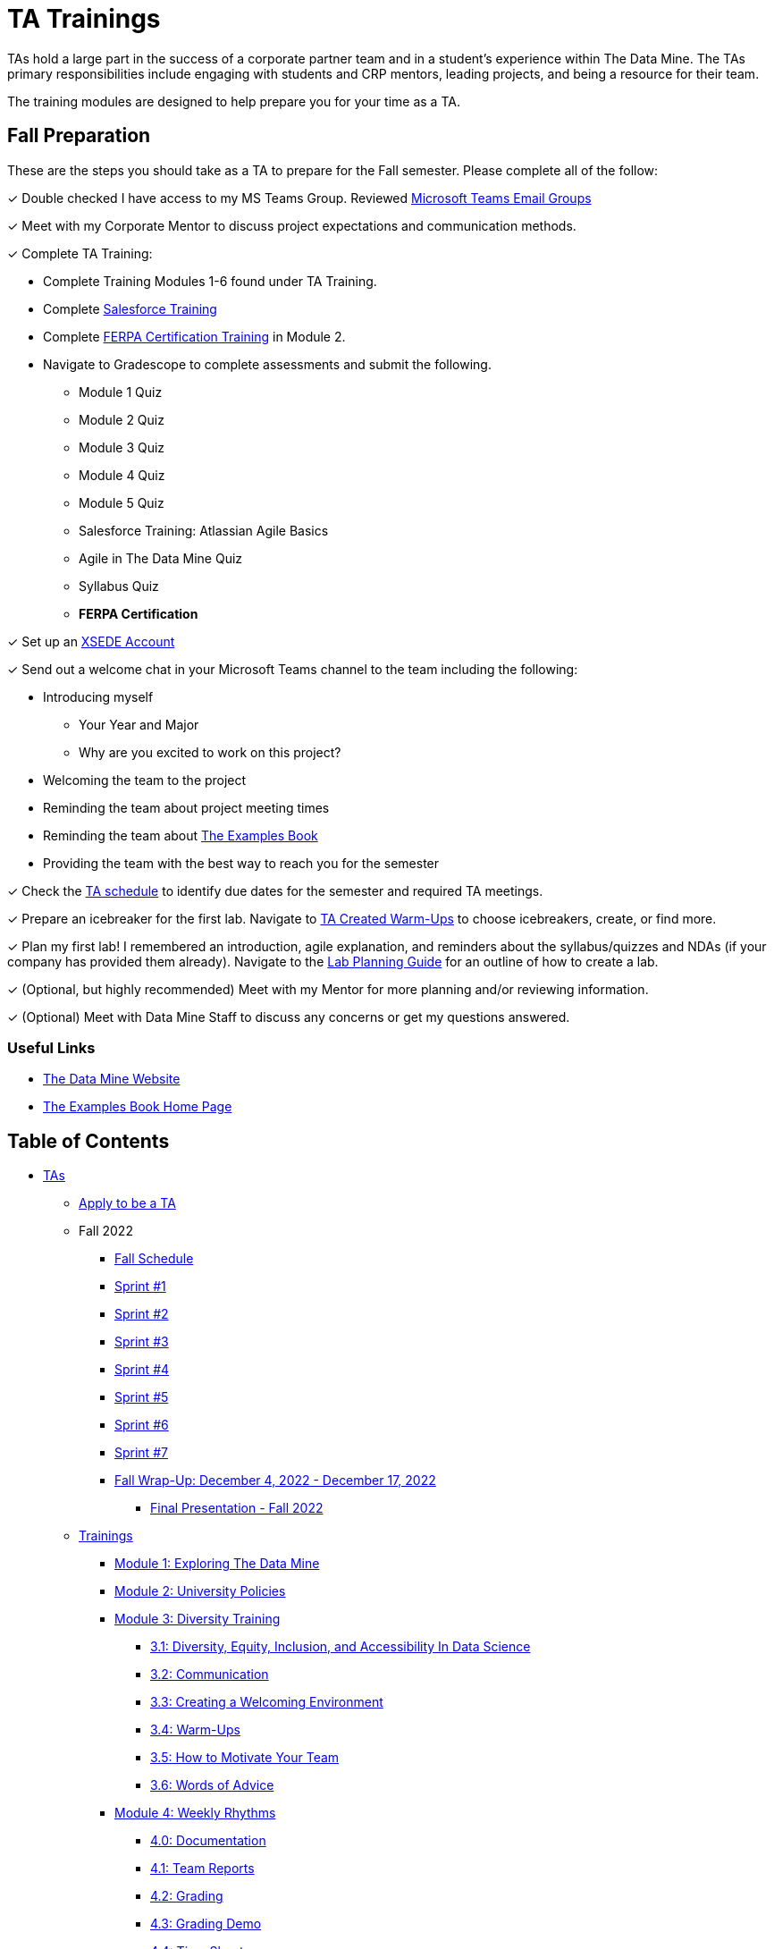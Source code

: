 = TA Trainings

TAs hold a large part in the success of a corporate partner team and in a student’s experience within The Data Mine. The TAs primary responsibilities include engaging with students and CRP mentors, leading projects, and being a resource for their team. 

The training modules are designed to help prepare you for your time as a TA. 

== Fall Preparation
These are the steps you should take as a TA to prepare for the Fall semester. Please complete all of the follow:

&#10003; Double checked I have access to my MS Teams Group. Reviewed xref:students:fall2022/ms_team.adoc[Microsoft Teams Email Groups]

&#10003; Meet with my Corporate Mentor to discuss project expectations and communication methods. 

&#10003; Complete TA Training:

    * Complete Training Modules 1-6 found under TA Training.
    * Complete link:https://trailhead.salesforce.com/en[Salesforce Training] 
    * Complete link:https://www.purdue.edu/registrar/FERPA/certification.html[FERPA Certification Training] in Module 2.
    * Navigate to Gradescope to complete assessments and submit the following.
        ** Module 1 Quiz
        ** Module 2 Quiz
        ** Module 3 Quiz
        ** Module 4 Quiz
        ** Module 5 Quiz
        ** Salesforce Training: Atlassian Agile Basics
        ** Agile in The Data Mine Quiz
        ** Syllabus Quiz
        ** *FERPA Certification*

&#10003; Set up an https://the-examples-book.com/data-engineering/rcac/xsede-setup[XSEDE Account]


&#10003; Send out a welcome chat in your Microsoft Teams channel to the team including the following:

    * Introducing myself
        ** Your Year and Major
        ** Why are you excited to work on this project?
    * Welcoming the team to the project
    * Reminding the team about project meeting times
    * Reminding the team about link:https://the-examples-book.com/book/introduction[The Examples Book]
    * Providing the team with the best way to reach you for the semester

&#10003; Check the xref:fall2022/schedule.adoc[TA schedule] to identify due dates for the semester and required TA meetings.

&#10003; Prepare an icebreaker for the first lab. Navigate to xref:trainingModules/ta_training_module3_4_warmups.adoc[TA Created Warm-Ups] to choose icebreakers, create, or find more.

&#10003; Plan my first lab! I remembered an introduction, agile explanation, and reminders about the syllabus/quizzes and NDAs (if your company has provided them already). Navigate to the xref:trainingModules/ta_training_module4_8_labs.adoc[Lab Planning Guide] for an outline of how to create a lab.  

&#10003; (Optional, but highly recommended) Meet with my Mentor for more planning and/or reviewing information.

&#10003; (Optional) Meet with Data Mine Staff to discuss any concerns or get my questions answered.

=== Useful Links
* link:https://datamine.purdue.edu[The Data Mine Website]

* link:https://the-examples-book.com/book/introduction[The Examples Book Home Page]

== Table of Contents 
// Matches the nav doc for TAs

* xref:introduction.adoc[TAs]

** xref:apply.adoc[Apply to be a TA]

** Fall 2022
// *** xref:fall2022/pre_fall_prep.adoc[Pre-Fall Preparation]
*** xref:fall2022/schedule.adoc[Fall Schedule]
*** xref:fall2022/sprint1.adoc[Sprint #1]
*** xref:fall2022/sprint2.adoc[Sprint #2]
*** xref:fall2022/sprint3.adoc[Sprint #3]
*** xref:fall2022/sprint4.adoc[Sprint #4]
*** xref:fall2022/sprint5.adoc[Sprint #5]
*** xref:fall2022/sprint6.adoc[Sprint #6]
*** xref:fall2022/sprint7.adoc[Sprint #7]
*** xref:fall2022/fall_wrap_up.adoc[Fall Wrap-Up: December 4, 2022 - December 17, 2022]
**** xref:fall2022/final_presentation.adoc[Final Presentation - Fall 2022]  

** xref:trainingModules/introduction_trainings.adoc[Trainings]
*** xref:trainingModules/ta_training_module1.adoc[Module 1: Exploring The Data Mine]
*** xref:trainingModules/ta_training_module2.adoc[Module 2: University Policies]
*** xref:trainingModules/ta_training_module3.adoc[Module 3: Diversity Training]
**** xref:trainingModules/ta_training_module3_1_diversity.adoc[3.1: Diversity, Equity, Inclusion, and Accessibility In Data Science]
**** xref:trainingModules/ta_training_module3_2_communication.adoc[3.2: Communication]
**** xref:trainingModules/ta_training_module3_3_environment.adoc[3.3: Creating a Welcoming Environment]
**** xref:trainingModules/ta_training_module3_4_warmups.adoc[3.4: Warm-Ups]
**** xref:trainingModules/ta_training_module3_5_motivate.adoc[3.5: How to Motivate Your Team]
**** xref:trainingModules/ta_training_module3_6_advice.adoc[3.6: Words of Advice]
*** xref:trainingModules/ta_training_module4.adoc[Module 4: Weekly Rhythms]
**** xref:trainingModules/ta_training_module4_0_documentation.adoc[4.0: Documentation]
**** xref:trainingModules/ta_training_module4_1_team_report.adoc[4.1: Team Reports]
**** xref:trainingModules/ta_training_module4_2_grading.adoc[4.2: Grading]
**** xref:trainingModules/ta_training_module4_3_grading_demo.adoc[4.3: Grading Demo]
**** xref:trainingModules/ta_training_module4_4_time_sheets.adoc[4.4: Time Sheets]
**** xref:trainingModules/ta_training_module4_5_attendance.adoc[4.5: Attendance]
**** xref:trainingModules/ta_training_module4_6_meeting_notes.adoc[4.6: Meeting Notes]
**** xref:trainingModules/ta_training_module4_7_meetings.adoc[4.7: Team Meetings]
**** xref:trainingModules/ta_training_module4_8_labs.adoc[4.8: Team Labs]
**** xref:trainingModules/ta_training_module4_9_check_ins.adoc[4.9: Check-Ins]
*** xref:trainingModules/ta_training_module5.adoc[Module 5: Project Planning and Semester Guidance]
**** xref:trainingModules/ta_training_module5_1_project_guide.adoc[5.1: Project Mapping Guide]
**** xref:trainingModules/ta_training_module5_2_time_management.adoc[5.2: Time Management Template]
**** xref:trainingModules/ta_training_module5_3_dashboard_guide.adoc[5.3: Dashboard Guide]
**** xref:trainingModules/ta_training_module5_4_mentor_feedback.adoc[5.4: Mentor Feedback] 
**** xref:trainingModules/ta_training_module5_5_additional_tools.adoc[5.5: Additional Technical Tools]
**** xref:trainingModules/ta_training_module5_6_survey.adoc[5.6: Team Introduction Survey]
**** xref:trainingModules/ta_training_module5_7_peer_groups.adoc[5.7: Peer Mentor Groups]

*** xref:trainingModules/ta_training_module6.adoc[Module 6: Agile Training]

*** xref:trainingModules/ta_training_assessment.adoc[Assessment]

** xref:trainingModules/ta_training_resources.adoc[Resources]

 
